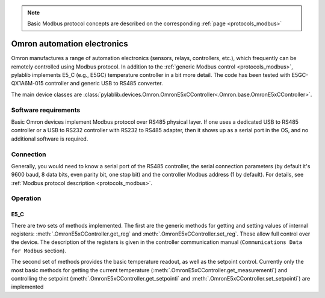 .. _misc_omron:

.. note::
    Basic Modbus protocol concepts are described on the corresponding :ref:`page <protocols_modbus>`

Omron automation electronics
==============================

Omron manufactures a range of automation electronics (sensors, relays, controllers, etc.), which frequently can be remotely controlled using Modbus protocol. In addition to the :ref:`generic Modbus control <protocols_modbus>`, pylablib implements E5_C (e.g., E5GC) temperature controller in a bit more detail. The code has been tested with E5GC-QX1A6M-015 controller and generic USB to RS485 converter.

The main device classes are :class:`pylablib.devices.Omron.OmronE5xCController<.Omron.base.OmronE5xCController>`.


Software requirements
-----------------------

Basic Omron devices implement Modbus protocol over RS485 physical layer. If one uses a dedicated USB to RS485 controller or a USB to RS232 controller with RS232 to RS485 adapter, then it shows up as a serial port in the OS, and no additional software is required.


Connection
-----------------------

Generally, you would need to know a serial port of the RS485 controller, the serial connection parameters (by default it's 9600 baud, 8 data bits, even parity bit, one stop bit) and the controller Modbus address (1 by default). For details, see :ref:`Modbus protocol description <protocols_modbus>`.


Operation
-----------------------

.. _misc_omron_E5xC:

E5_C
~~~~~~~~~~~~~~~~~~~~~~~

There are two sets of methods implemented. The first are the generic methods for getting and setting values of internal registers: :meth:`.OmronE5xCController.get_reg` and :meth:`.OmronE5xCController.set_reg`. These allow full control over the device. The description of the registers is given in the controller communication manual (``Communications Data for Modbus`` section).

The second set of methods provides the basic temperature readout, as well as the setpoint control. Currently only the most basic methods for getting the current temperature (:meth:`.OmronE5xCController.get_measurementi`) and controlling the setpoint (:meth:`.OmronE5xCController.get_setpointi` and :meth:`.OmronE5xCController.set_setpointi`) are implemented